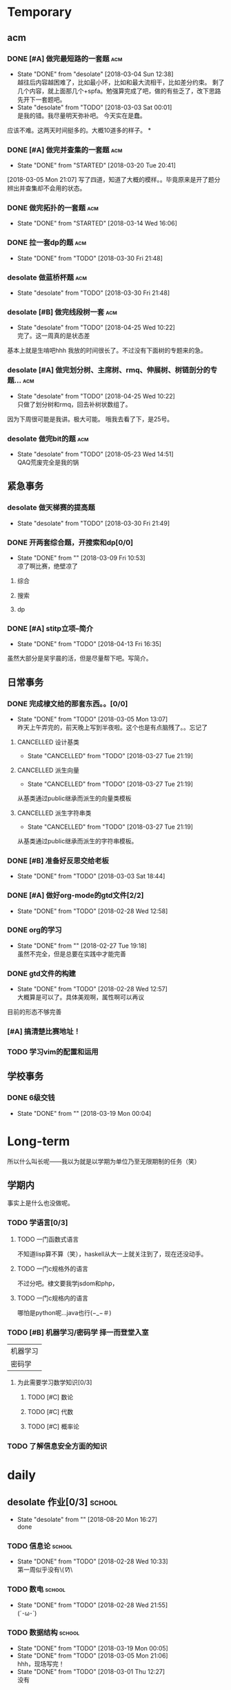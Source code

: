 * Temporary

** acm
*** DONE [#A] 做完最短路的一套题                                                :acm:
   CLOSED: [2018-03-03 Sat 00:01] DEADLINE: <2018-03-02 Fri> SCHEDULED: <2018-02-28 Wed 12:53>
   - State "DONE"       from "desolate"   [2018-03-04 Sun 12:38] \\
     越往后内容越困难了，比如最小环，比如和最大流相干，比如差分约束。
     剩了几个内容，就上面那几个+spfa。勉强算完成了吧，做的有些乏了，改下思路先开下一套题吧。
   - State "desolate"   from "TODO"       [2018-03-03 Sat 00:01] \\
     是我的错。我尽量明天弥补吧。
     今天实在是蠢。
   :LOGBOOK:  
   CLOCK: [2018-02-28 Wed 19:38]--[2018-02-28 Wed 21:54] =>  2:16 \\ 虽然中间走神啊，听歌啊还是不少，不过可以可以，做了一半了！！！！
   CLOCK: [2018-02-28 Wed 18:34]--[2018-02-28 Wed 19:35] =>  1:01
   CLOCK: [2018-02-28 Wed 14:07]--[2018-02-28 Wed 14:24] =>  0:17 \\
   做了一道，看了看以前的题。嗯没这个意识去开计时器，下次下次。
   :END:      
应该不难。这两天时间挺多的。大概10道多的样子。
*
*** DONE [#A] 做完并查集的一套题                                                :acm:
   CLOSED: [2018-03-20 Tue 20:41] SCHEDULED: <2018-03-04 Sun> DEADLINE: <2018-03-09 Fri>
   - State "DONE"       from "STARTED"    [2018-03-20 Tue 20:41]
   :LOGBOOK:  
   CLOCK: [2018-03-06 Tue 16:06]--[2018-03-06 Tue 18:21] =>  2:15
   :END:      
[2018-03-05 Mon 21:07] 写了四道，知道了大概的模样。。毕竟原来是开了题分辨出并查集却不会用的状态。
   
*** DONE 做完拓扑的一套题                                                       :acm:
    CLOSED: [2018-03-14 Wed 16:06] DEADLINE: <2018-03-14 Wed> SCHEDULED: <2018-03-13 Tue>
    - State "DONE"       from "STARTED"    [2018-03-14 Wed 16:06]
*** DONE 拉一套dp的题                                                           :acm:
    CLOSED: [2018-03-30 Fri 21:48] SCHEDULED: <2018-03-26 Mon> DEADLINE: <2018-03-28 Wed>
    - State "DONE"       from "TODO"       [2018-03-30 Fri 21:48]

*** desolate 做蓝桥杯题                                                         :acm:
    CLOSED: [2018-03-30 Fri 21:48] DEADLINE: <2018-03-30 Fri>
    - State "desolate"   from "TODO"       [2018-03-30 Fri 21:48]
*** desolate [#B] 做完线段树一套                                                :acm:
    CLOSED: [2018-04-25 Wed 10:22] DEADLINE: <2018-04-20 Fri> SCHEDULED: <2018-04-10 Tue>
    - State "desolate"   from "TODO"       [2018-04-25 Wed 10:22] \\
      完了。这一周真的是状态差
基本上就是生啃吧hhh
我放的时间很长了。不过没有下面树的专题来的急。
*** desolate [#A] 做完划分树、主席树、rmq、伸展树、树链剖分的专题...            :acm:
    CLOSED: [2018-04-25 Wed 10:22] DEADLINE: <2018-04-25 Wed> SCHEDULED: <2018-04-10 Tue>
    - State "desolate"   from "TODO"       [2018-04-25 Wed 10:22] \\
      只做了划分树和rmq，回去补树状数组了。
因为下周很可能是我讲。极大可能。
哦我去看了下，是25号。

*** desolate 做完bit的题                                                        :acm:
    CLOSED: [2018-05-23 Wed 14:51] SCHEDULED: <2018-04-25 Wed> DEADLINE: <2018-04-27 Fri>
    - State "desolate"   from "TODO"       [2018-05-23 Wed 14:51] \\
      QAQ荒废完全是我的锅

** 紧急事务
*** desolate 做天梯赛的提高题
    CLOSED: [2018-03-30 Fri 21:49] SCHEDULED: <2018-03-26 Mon> DEADLINE: <2018-03-28 Wed>
    - State "desolate"   from "TODO"       [2018-03-30 Fri 21:49]
*** DONE 开两套综合题，开搜索和dp[0/0]
    CLOSED: [2018-03-09 Fri 10:53] DEADLINE: <2018-03-09 Fri> SCHEDULED: <2018-03-07 Wed>
    - State "DONE"       from ""           [2018-03-09 Fri 10:53] \\
      凉了啊比赛，绝壁凉了    
**** 综合
**** 搜索
**** dp
*** DONE [#A] stitp立项--简介
    CLOSED: [2018-04-13 Fri 16:35] SCHEDULED: <2018-04-10 Tue> DEADLINE: <2018-04-11 Wed>
    - State "DONE"       from "TODO"       [2018-04-13 Fri 16:35]
虽然大部分是吴宇晨的活，但是尽量帮下吧。写简介。
** 日常事务
*** DONE 完成棣文给的那套东西。。[0/0]
   CLOSED: [2018-03-05 Mon 13:07] DEADLINE: <2018-03-05 Mon> SCHEDULED: <2018-03-03 Sat>
   - State "DONE"       from "TODO"       [2018-03-05 Mon 13:07] \\
     昨天上午弄完的，前天晚上写到半夜啦。这个也是有点脑残了。。忘记了

**** CANCELLED 设计基类
    CLOSED: [2018-03-27 Tue 21:19]
    - State "CANCELLED"  from "TODO"       [2018-03-27 Tue 21:19]
**** CANCELLED 派生向量
    CLOSED: [2018-03-27 Tue 21:19]
    - State "CANCELLED"  from "TODO"       [2018-03-27 Tue 21:19]
从基类通过public继承而派生的向量类模板
**** CANCELLED 派生字符串类
    CLOSED: [2018-03-27 Tue 21:19]
    - State "CANCELLED"  from "TODO"       [2018-03-27 Tue 21:19]
从基类通过public继承而派生的字符串模板。

*** DONE [#B] 准备好反思交给老板
   CLOSED: [2018-03-03 Sat 18:44] SCHEDULED: <2018-03-02 Fri>
   - State "DONE"       from "TODO"       [2018-03-03 Sat 18:44]
*** DONE [#A] 做好org-mode的gtd文件[2/2]
   CLOSED: [2018-02-28 Wed 12:58] DEADLINE: <2018-03-01 Thu> SCHEDULED: <2018-02-27 Tue 19:10>
   - State "DONE"       from "TODO"       [2018-02-28 Wed 12:58]
*** DONE org的学习
    CLOSED: [2018-02-27 Tue 19:18]
    - State "DONE"       from ""           [2018-02-27 Tue 19:18] \\
      虽然不完全，但是总要在实践中才能完善
*** DONE gtd文件的构建
    CLOSED: [2018-02-28 Wed 12:57]
    - State "DONE"       from "TODO"       [2018-02-28 Wed 12:57] \\
      大概算是可以了。具体美观啊，属性啊可以再议
目前的形态不够完善

*** [#A] 搞清楚比赛地址！
*** TODO 学习vim的配置和运用
    SCHEDULED: <2018-05-23 Wed>
** 学校事务
*** DONE 6级交钱
    CLOSED: [2018-03-19 Mon 00:04] SCHEDULED: <2018-03-16 Fri>
    - State "DONE"       from ""           [2018-03-19 Mon 00:04]
    
* Long-term
  所以什么叫长呢——我以为就是以学期为单位乃至无限期制的任务（笑）
** 学期内
事实上是什么也没做呢。
*** TODO 学语言[0/3]
**** TODO 一门函数式语言
不知道lisp算不算（笑），haskell从大一上就关注到了，现在还没动手。
**** TODO 一门c规格外的语言
不过分吧。棣文要我学jsdom和php，
**** TODO 一门c规格内的语言
哪怕是python呢...java也行(−_−＃)
*** TODO [#B] 机器学习/密码学 择一而登堂入室
 | 机器学习 |
 | 密码学   |
**** 为此需要学习数学知识[0/3]
***** TODO [#C] 数论
***** TODO [#C] 代数
***** TODO [#C] 概率论
*** TODO 了解信息安全方面的知识



* daily
** desolate 作业[0/3]                                                           :school:
   CLOSED: [2018-08-20 Mon 16:27]
   - State "desolate"   from ""           [2018-08-20 Mon 16:27] \\
     done
*** TODO 信息论                                                                 :school:
    SCHEDULED: <2018-03-06 Tue ++1w>
    - State "DONE"       from "TODO"       [2018-02-28 Wed 10:33] \\
      第一周似乎没有\(//∇//)\
    :PROPERTIES:
    :LAST_REPEAT: [2018-02-28 Wed 10:33]
    :END:
*** TODO 数电                                                                   :school:
    SCHEDULED: <2018-03-06 Tue ++1w>
    - State "DONE"       from "TODO"       [2018-02-28 Wed 21:55] \\
      (´･ω･`)
    :PROPERTIES:
    :LAST_REPEAT: [2018-02-28 Wed 21:55]
    :END:
*** TODO 数据结构                                                               :school:
    SCHEDULED: <2018-03-26 Mon ++1w>
    - State "DONE"       from "TODO"       [2018-03-19 Mon 00:05]
    - State "DONE"       from "TODO"       [2018-03-05 Mon 21:06] \\
      hhh，现场写完！
    - State "DONE"       from "TODO"       [2018-03-01 Thu 12:27] \\
      没有
    :PROPERTIES:
    :LAST_REPEAT: [2018-03-19 Mon 00:05]
    :END:

 
** 学习   
*** TODO 做题                                                                   :acm:
    SCHEDULED: <2018-03-04 Sun +1d>
    - State "DONE"       from "STARTED"    [2018-03-26 Mon 20:43]
    - State "DONE"       from "TODO"       [2018-03-04 Sun 12:44] \\
      虽然只写了两道，不过不大想动了
    - State "DONE"       from "STARTED"    [2018-03-04 Sun 01:34] \\
      嗯今天大概写了7个h吧。。应该还多(´･ω･`)
    - State "DONE"       from "STARTED"    [2018-02-28 Wed 21:56] \\
      3h+吧，做的题也就5道。emmm，好像就独立做了两道，还是和之前度娘过的题比较类似的(╯‵□′)╯︵┻。嘛就这样吧
    :LOGBOOK:  
    CLOCK: [2018-03-05 Mon 13:07]--[2018-03-05 Mon 19:19] =>  6:12 \\不真实！其实不过2h
    CLOCK: [2018-03-03 Sat 16:28]--[2018-03-03 Sat 21:40] =>  5:12 \\写不动了！
    :END:      
    :PROPERTIES:
    :LAST_REPEAT: [2018-03-26 Mon 20:43]
    :END:
至少一道啦。另外计时啦。
可以记下做题感受，不要水题(´▽｀)
*** 看书
嗯这个随意啦
*** 探索\(//∇//)\
    
** TODO 跑步                                                                    :daily:
   SCHEDULED: <2018-04-26 Thu ++1d>
   - State "DONE"       from "TODO"       [2018-04-25 Wed 10:18] \\
     昨天晚上跑了两圈。
   - State "DONE"       from "TODO"       [2018-04-10 Tue 16:36]
   - State "DONE"       from "TODO"       [2018-04-09 Mon 21:20]
   - State "TODO"       from "TODO"       [2018-03-04 Sun 01:35] \\
     唉周末就是这样子的。不知道下周开始早操是不是就彻底凉了。。
   - State "DONE"       from "TODO"       [2018-02-28 Wed 18:16] \\
     三圈！吃完饭还是有点不行。不大行不大行。主要是好累...好累...
   :PROPERTIES:
   :LAST_REPEAT: [2018-04-25 Wed 10:18]
   :END:
尽量坚持吧。
** 娱乐
   :LOGBOOK:  
   :END:      
直接在其中计时。
*** 看番
*** STARTED 打游戏
    :LOGBOOK:  
    CLOCK: [2018-03-04 Sun 12:45]--[2018-03-05 Mon 13:03] => 24:18\\。。。。。不想说话
    CLOCK: [2018-03-02 Fri 16:38]--[2018-02-28 Fri 21:45] \\ 其实没那么久...但是还是想不起啊..
    CLOCK: [2018-02-28 Wed 14:27]--[2018-02-28 Wed 16:20] =>  1:53 \\
    emmm，实际上比这个早一些就结束了但是忘了关clock...僵硬。
    :END:      

* 比赛
*** 天梯赛选拔
*** DONE 蓝桥杯
    CLOSED: [2018-04-01 Sun 15:57]
    - State "DONE"       from ""           [2018-04-01 Sun 15:57]
    //大概凉了
    //[2018-04-14 Sat]更新 居然进了决赛=。=
*** DONE 天梯赛
    CLOSED: [2018-03-31 Sat 15:57]
    - State "DONE"       from ""           [2018-03-31 Sat 15:57]
//181...离着1队差着30多分，加油吧
*** 校队选拔队伍（邀请赛名额）
*** wishare杯
凉的一批。不过题其实也毒性了一些，3题一等....当然还是有点太菜了....吴永琦7题好像？lyy和张松涛都是6题？
唯一欣慰的是hm1题=。=？
唉
*** DONE 湘潭赛区
    CLOSED: [2018-05-13 Sun 14:53]
    - State "DONE"       from ""           [2018-05-13 Sun 14:53] \\
      嗯，铜牌滚粗
*** DONE 西安赛区
    CLOSED: [2018-05-20 Sun 14:53]
    - State "DONE"       from ""           [2018-05-20 Sun 14:53] \\
      居然摸了银牌
